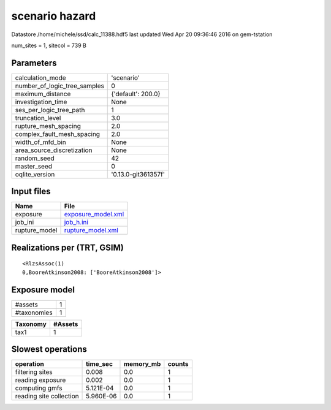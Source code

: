 scenario hazard
===============

Datastore /home/michele/ssd/calc_11388.hdf5 last updated Wed Apr 20 09:36:46 2016 on gem-tstation

num_sites = 1, sitecol = 739 B

Parameters
----------
============================ ===================
calculation_mode             'scenario'         
number_of_logic_tree_samples 0                  
maximum_distance             {'default': 200.0} 
investigation_time           None               
ses_per_logic_tree_path      1                  
truncation_level             3.0                
rupture_mesh_spacing         2.0                
complex_fault_mesh_spacing   2.0                
width_of_mfd_bin             None               
area_source_discretization   None               
random_seed                  42                 
master_seed                  0                  
oqlite_version               '0.13.0-git361357f'
============================ ===================

Input files
-----------
============= ==========================================
Name          File                                      
============= ==========================================
exposure      `exposure_model.xml <exposure_model.xml>`_
job_ini       `job_h.ini <job_h.ini>`_                  
rupture_model `rupture_model.xml <rupture_model.xml>`_  
============= ==========================================

Realizations per (TRT, GSIM)
----------------------------

::

  <RlzsAssoc(1)
  0,BooreAtkinson2008: ['BooreAtkinson2008']>

Exposure model
--------------
=========== =
#assets     1
#taxonomies 1
=========== =

======== =======
Taxonomy #Assets
======== =======
tax1     1      
======== =======

Slowest operations
------------------
======================= ========= ========= ======
operation               time_sec  memory_mb counts
======================= ========= ========= ======
filtering sites         0.008     0.0       1     
reading exposure        0.002     0.0       1     
computing gmfs          5.121E-04 0.0       1     
reading site collection 5.960E-06 0.0       1     
======================= ========= ========= ======